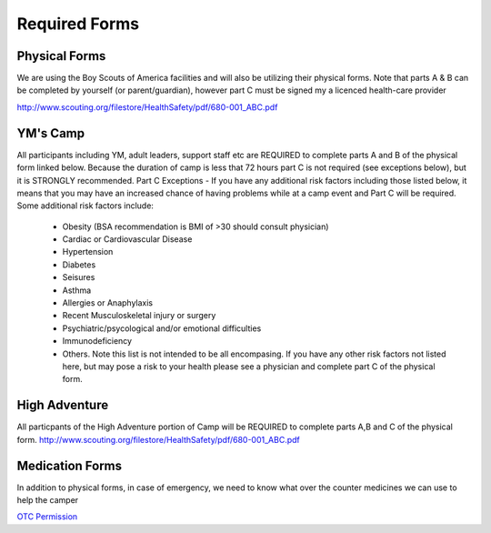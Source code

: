 .. title: Required Forms
.. slug: required-forms
.. date: 2022-01-31 19:50:19 UTC-05:00
.. tags: 
.. category: 
.. link: 
.. description: 
.. type: text

Required Forms
==============
Physical Forms
--------------
We are using the Boy Scouts of America facilities and will also be utilizing their physical forms. Note that parts A & B can be completed by yourself (or parent/guardian), however part C must be signed my a licenced health-care provider 

`<http://www.scouting.org/filestore/HealthSafety/pdf/680-001_ABC.pdf>`_

YM's Camp
---------
All participants including YM, adult leaders, support staff etc are REQUIRED to complete parts A and B of the physical form linked below. Because the duration of camp is less that 72 hours part C is not required (see exceptions below), but it is STRONGLY recommended. 
Part C Exceptions - If you have any additional risk factors including those listed below, it means that you may have an increased chance of having problems while at a camp event and Part C will be required. Some additional risk factors include: 
 - Obesity (BSA recommendation is BMI of >30 should consult physician)
 - Cardiac or Cardiovascular Disease
 - Hypertension
 - Diabetes
 - Seisures
 - Asthma
 - Allergies or Anaphylaxis
 - Recent Musculoskeletal injury or surgery
 - Psychiatric/psycological and/or emotional difficulties
 - Immunodeficiency
 - Others. Note this list is not intended to be all encompasing. If you have any other risk factors not listed here, but may pose a risk to your health please see a physician and complete part C of the physical form. 

High Adventure
--------------
All particpants of the High Adventure portion of Camp will be REQUIRED to complete parts A,B and C of the physical form. 
`<http://www.scouting.org/filestore/HealthSafety/pdf/680-001_ABC.pdf>`_


Medication Forms 
----------------
In addition to physical forms, in case of emergency, we need to know what over the counter medicines we can use to help the camper

`OTC Permission <https://drive.google.com/file/d/145HkJy8ROKj76vDQcmdPMmjTvokOlXsL/view>`_
